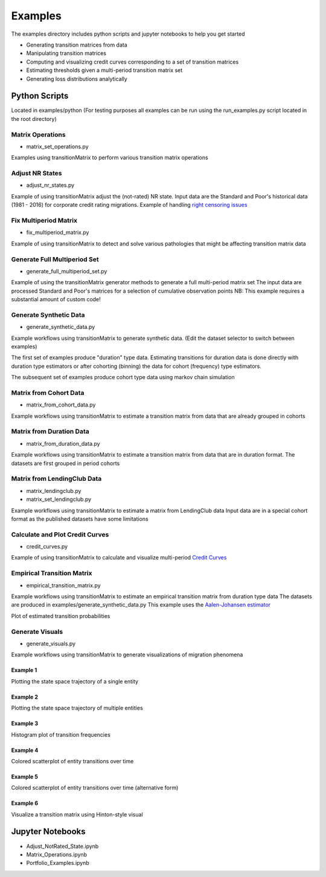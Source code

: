 Examples
========

The examples directory includes python scripts and jupyter notebooks to help you get started

- Generating transition matrices from data
- Manipulating transition matrices
- Computing and visualizing credit curves corresponding to a set of transition matrices
- Estimating thresholds given a multi-period transition matrix set
- Generating loss distributions analytically

Python Scripts
-------------------------------------------

Located in examples/python (For testing purposes all examples can be run using the run_examples.py script
located in the root directory)


Matrix Operations
^^^^^^^^^^^^^^^^^^^^^^^^^^^^^^^^^^^^^^^^

* matrix_set_operations.py

Examples using transitionMatrix to perform various transition matrix operations


Adjust NR States
^^^^^^^^^^^^^^^^^^^^^^^^^^^^^^^^^^^^^^^^

* adjust_nr_states.py

Example of using transitionMatrix adjust the (not-rated) NR state. Input data are the Standard
and Poor's historical data (1981 - 2016) for corporate credit rating migrations. Example of handling
`right censoring issues <https://www.openriskmanual.org/wiki/Withdrawn_Ratings>`_

Fix Multiperiod Matrix
^^^^^^^^^^^^^^^^^^^^^^^^^^^^^^^^^^^^^^^^^^^^^^^^^^^^^^

* fix_multiperiod_matrix.py

Example of using transitionMatrix to detect and solve various pathologies that might be affecting transition
matrix data

Generate Full Multiperiod Set
^^^^^^^^^^^^^^^^^^^^^^^^^^^^^^^^^^^^^^^^

* generate_full_multiperiod_set.py

Example of using the transitionMatrix generator methods to generate a full multi-period matrix set
The input data are processed Standard and Poor's matrices for a selection of cumulative observation points
NB: This example requires a substantial amount of custom code!

Generate Synthetic Data
^^^^^^^^^^^^^^^^^^^^^^^^^^^^^^^^^^^^^^^^

* generate_synthetic_data.py

Example workflows using transitionMatrix to generate synthetic data.
(Edit the dataset selector to switch between examples)

The first set of examples produce "duration" type data. Estimating transitions
for duration data is done directly with duration type estimators or after
cohorting (binning) the data for cohort (frequency) type estimators.

The subsequent set of examples produce cohort type data using markov chain simulation


Matrix from Cohort Data
^^^^^^^^^^^^^^^^^^^^^^^^^^^^^^^^^^^^^^^^

* matrix_from_cohort_data.py

Example workflows using transitionMatrix to estimate a transition matrix from data that are
already grouped in cohorts

Matrix from Duration Data
^^^^^^^^^^^^^^^^^^^^^^^^^^^^^^^^^^^^^^^^

* matrix_from_duration_data.py

Example workflows using transitionMatrix to estimate a transition matrix from data that are
in duration format. The datasets are first grouped in period cohorts

Matrix from LendingClub Data
^^^^^^^^^^^^^^^^^^^^^^^^^^^^^^^^^^^^^^^^

* matrix_lendingclub.py
* matrix_set_lendingclub.py

Example workflows using transitionMatrix to estimate a matrix from LendingClub data
Input data are in a special cohort format as the published datasets have some limitations


Calculate and Plot Credit Curves
^^^^^^^^^^^^^^^^^^^^^^^^^^^^^^^^^^^^^^^^^^^^^^^^^^^^^^^^^^^^

* credit_curves.py

Example of using transitionMatrix to calculate and visualize multi-period
`Credit Curves <https://www.openriskmanual.org/wiki/Category:Credit_Curve>`_

.. image:: ../../examples/credit_curves.png


Empirical Transition Matrix
^^^^^^^^^^^^^^^^^^^^^^^^^^^^^^^^^^^^^^^^^^^^^^^^^^^^^^^^^^^^^

* empirical_transition_matrix.py

Example workflows using transitionMatrix to estimate an empirical transition matrix from duration type data
The datasets are produced in examples/generate_synthetic_data.py This example uses the
`Aalen-Johansen estimator <https://www.openriskmanual.org/wiki/Aalen-Johansen_Estimator>`_

Plot of estimated transition probabilities

.. image:: ../../examples/transition_probabilities.png


Generate Visuals
^^^^^^^^^^^^^^^^^^^^^^^^^^^^^^^^^^^^^^^^

* generate_visuals.py

Example workflows using transitionMatrix to generate visualizations of migration phenomena

Example 1
""""""""""""""""""""""""""""
Plotting the state space trajectory of a single entity

.. image:: ../../examples/single_entity.png

Example 2
""""""""""""""""""""""""""""
Plotting the state space trajectory of multiple entities

.. image:: ../../examples/sampled_histories.png

Example 3
""""""""""""""""""""""""""""
Histogram plot of transition frequencies

.. image:: ../../examples/estimation.png

Example 4
""""""""""""""""""""""""""""
Colored scatterplot of entity transitions over time

.. image:: ../../examples/scatterplot.png

Example 5
""""""""""""""""""""""""""""
Colored scatterplot of entity transitions over time (alternative form)

.. image:: ../../examples/scatterplot2.png

Example 6
""""""""""""""""""""""""""""
Visualize a transition matrix using Hinton-style visual

.. image:: ../../examples/TransitionMatrix.png





Jupyter Notebooks
-------------------------------------------

* Adjust_NotRated_State.ipynb
* Matrix_Operations.ipynb
* Portfolio_Examples.ipynb
